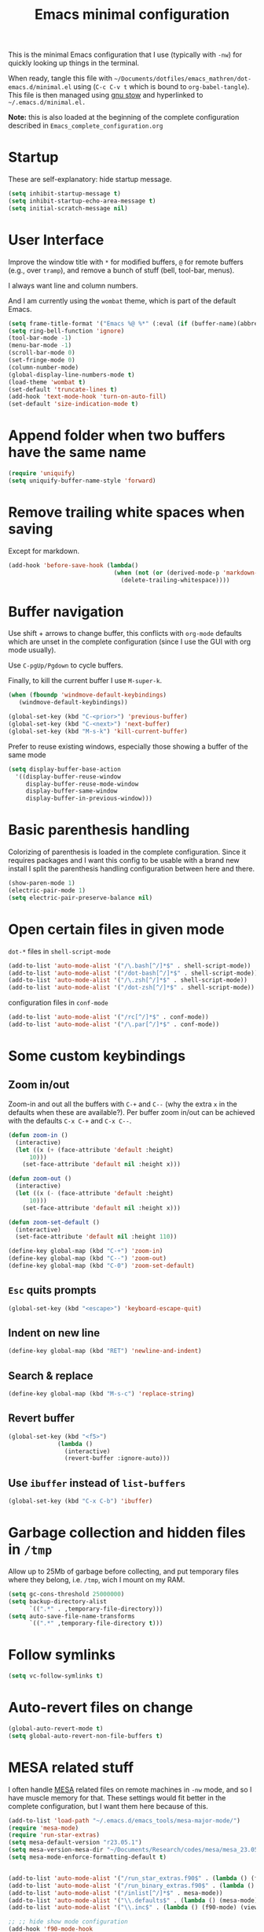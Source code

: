 #+TITLE: Emacs minimal configuration

This is the minimal Emacs configuration that I use (typically with
=-nw=) for quickly looking up things in the terminal.

When ready, tangle this file with
=~/Documents/dotfiles/emacs_mathren/dot-emacs.d/minimal.el= using (=C-c C-v t=
which is bound to =org-babel-tangle=). This file is then managed using
[[https://www.gnu.org/software/stow/][gnu stow]] and hyperlinked to =~/.emacs.d/minimal.el.=

*Note:* this is also loaded at the beginning of the complete
 configuration described in =Emacs_complete_configuration.org=

* Startup

These are self-explanatory: hide startup message.

#+BEGIN_SRC emacs-lisp :tangle ~/Documents/dotfiles/emacs_mathren/dot-emacs.d/minimal.el
(setq inhibit-startup-message t)
(setq inhibit-startup-echo-area-message t)
(setq initial-scratch-message nil)
#+END_SRC

* User Interface

Improve the window title with =*= for modified buffers, =@= for remote buffers
(e.g., over =tramp=), and remove a bunch of stuff (bell, tool-bar,
menus).

I always want line and column numbers.

And I am currently using the =wombat= theme, which is part of the
default Emacs.

#+BEGIN_SRC emacs-lisp :tangle ~/Documents/dotfiles/emacs_mathren/dot-emacs.d/minimal.el
(setq frame-title-format '("Emacs %@ %*" (:eval (if (buffer-name)(abbreviate-file-name (buffer-name)) "%b %*"))))
(setq ring-bell-function 'ignore)
(tool-bar-mode -1)
(menu-bar-mode -1)
(scroll-bar-mode 0)
(set-fringe-mode 0)
(column-number-mode)
(global-display-line-numbers-mode t)
(load-theme 'wombat t)
(set-default 'truncate-lines t)
(add-hook 'text-mode-hook 'turn-on-auto-fill)
(set-default 'size-indication-mode t)
#+END_SRC


* Append folder when two buffers have the same name
#+BEGIN_SRC emacs-lisp :tangle ~/Documents/dotfiles/emacs_mathren/dot-emacs.d/minimal.el
(require 'uniquify)
(setq uniquify-buffer-name-style 'forward)
#+END_SRC

* Remove trailing white spaces when saving

Except for markdown.

#+BEGIN_SRC emacs-lisp :tangle ~/Documents/dotfiles/emacs_mathren/dot-emacs.d/minimal.el
(add-hook 'before-save-hook (lambda()
                              (when (not (or (derived-mode-p 'markdown-mode)))
                                (delete-trailing-whitespace))))
#+END_SRC

* Buffer navigation

Use shift + arrows to change buffer, this conflicts with =org-mode=
defaults which are unset in the complete configuration (since I use
the GUI with org mode usually).

Use =C-pgUp/Pgdown= to cycle buffers.

Finally, to kill the current buffer I use =M-super-k=.

#+BEGIN_SRC emacs-lisp :tangle ~/Documents/dotfiles/emacs_mathren/dot-emacs.d/minimal.el
(when (fboundp 'windmove-default-keybindings)
   (windmove-default-keybindings))

(global-set-key (kbd "C-<prior>") 'previous-buffer)
(global-set-key (kbd "C-<next>") 'next-buffer)
(global-set-key (kbd "M-s-k") 'kill-current-buffer)
 #+END_SRC

 Prefer to reuse existing windows, especially those showing a buffer
 of the same mode
#+BEGIN_SRC emacs-lisp :tangle ~/Documents/dotfiles/emacs_mathren/dot-emacs.d/minimal.el
(setq display-buffer-base-action
  '((display-buffer-reuse-window
     display-buffer-reuse-mode-window
     display-buffer-same-window
     display-buffer-in-previous-window)))
 #+END_SRC
* Basic parenthesis handling

Colorizing of parenthesis is loaded in the complete
configuration. Since it requires packages and I want this config to be
usable with a brand new install I split the parenthesis handling
configuration between here and there.

#+BEGIN_SRC emacs-lisp :tangle ~/Documents/dotfiles/emacs_mathren/dot-emacs.d/minimal.el
  (show-paren-mode 1)
  (electric-pair-mode 1)
  (setq electric-pair-preserve-balance nil)
#+END_SRC

* Open certain files in given mode

  =dot-*= files in =shell-script-mode=

#+BEGIN_SRC emacs-lisp :tangle ~/Documents/dotfiles/emacs_mathren/dot-emacs.d/minimal.el
(add-to-list 'auto-mode-alist '("/\.bash[^/]*$" . shell-script-mode))
(add-to-list 'auto-mode-alist '("/dot-bash[^/]*$" . shell-script-mode))
(add-to-list 'auto-mode-alist '("/\.zsh[^/]*$" . shell-script-mode))
(add-to-list 'auto-mode-alist '("/dot-zsh[^/]*$" . shell-script-mode))
#+END_SRC

   configuration files in =conf-mode=

#+BEGIN_SRC emacs-lisp :tangle ~/Documents/dotfiles/emacs_mathren/dot-emacs.d/minimal.el
(add-to-list 'auto-mode-alist '("/rc[^/]*$" . conf-mode))
(add-to-list 'auto-mode-alist '("/\.par[^/]*$" . conf-mode))
#+END_SRC

* Some custom keybindings
** Zoom in/out
 Zoom-in and out all the buffers with =C-+= and =C--= (why the extra =x= in the defaults when
 these are available?). Per buffer zoom in/out can be achieved with the
 defaults =C-x C-+= and =C-x C--=.

 #+BEGIN_SRC emacs-lisp :tangle ~/Documents/dotfiles/emacs_mathren/dot-emacs.d/minimal.el
   (defun zoom-in ()
     (interactive)
     (let ((x (+ (face-attribute 'default :height)
		 10)))
       (set-face-attribute 'default nil :height x)))

   (defun zoom-out ()
     (interactive)
     (let ((x (- (face-attribute 'default :height)
		 10)))
       (set-face-attribute 'default nil :height x)))

   (defun zoom-set-default ()
     (interactive)
     (set-face-attribute 'default nil :height 110))

   (define-key global-map (kbd "C-+") 'zoom-in)
   (define-key global-map (kbd "C--") 'zoom-out)
   (define-key global-map (kbd "C-0") 'zoom-set-default)
 #+END_SRC

** =Esc= quits prompts

#+BEGIN_SRC emacs-lisp :tangle ~/Documents/dotfiles/emacs_mathren/dot-emacs.d/minimal.el
(global-set-key (kbd "<escape>") 'keyboard-escape-quit)
#+END_SRC

** Indent on new line

#+BEGIN_SRC emacs-lisp :tangle ~/Documents/dotfiles/emacs_mathren/dot-emacs.d/minimal.el
 (define-key global-map (kbd "RET") 'newline-and-indent)
#+END_SRC

** Search & replace

#+BEGIN_SRC emacs-lisp :tangle ~/Documents/dotfiles/emacs_mathren/dot-emacs.d/minimal.el
 (define-key global-map (kbd "M-s-c") 'replace-string)
#+END_SRC

** Revert buffer

#+BEGIN_SRC emacs-lisp :tangle ~/Documents/dotfiles/emacs_mathren/dot-emacs.d/minimal.el
  (global-set-key (kbd "<f5>")
                (lambda ()
                  (interactive)
                  (revert-buffer :ignore-auto)))
#+END_SRC

** Use =ibuffer= instead of =list-buffers=
#+BEGIN_SRC emacs-lisp :tangle ~/Documents/dotfiles/emacs_mathren/dot-emacs.d/minimal.el
  (global-set-key (kbd "C-x C-b") 'ibuffer)
#+END_SRC

* Garbage collection and hidden files in =/tmp=

Allow up to 25Mb of garbage before collecting, and put temporary files
where they belong, i.e. =/tmp=, wich I mount on my RAM.

#+BEGIN_SRC emacs-lisp :tangle ~/Documents/dotfiles/emacs_mathren/dot-emacs.d/minimal.el
(setq gc-cons-threshold 25000000)
(setq backup-directory-alist
      `((".*" . ,temporary-file-directory)))
(setq auto-save-file-name-transforms
      `((".*" ,temporary-file-directory t)))
#+END_SRC

* Follow symlinks

#+BEGIN_SRC emacs-lisp :tangle ~/Documents/dotfiles/emacs_mathren/dot-emacs.d/minimal.el
(setq vc-follow-symlinks t)
#+END_SRC

* Auto-revert files on change

#+BEGIN_SRC  emacs-lisp :tangle ~/Documents/dotfiles/emacs_mathren/dot-emacs.d/minimal.el
  (global-auto-revert-mode t)
  (setq global-auto-revert-non-file-buffers t)
#+END_SRC

* MESA related stuff

I often handle [[http://mesa.sourceforge.net/][MESA]] related files on remote machines in =-nw= mode, and
so I have muscle memory for that. These settings would fit better in
the complete configuration, but I want them here because of this.

#+BEGIN_SRC emacs-lisp :tangle ~/Documents/dotfiles/emacs_mathren/dot-emacs.d/minimal.el
    (add-to-list 'load-path "~/.emacs.d/emacs_tools/mesa-major-mode/")
    (require 'mesa-mode)
    (require 'run-star-extras)
    (setq mesa-default-version "r23.05.1")
    (setq mesa-version-mesa-dir "~/Documents/Research/codes/mesa/mesa_23.05.01/mesa-r23.05.1/")
    (setq mesa-mode-enforce-formatting-default t)


    (add-to-list 'auto-mode-alist '("/run_star_extras.f90$" . (lambda () (f90-mode) (run-star-extras-minor-mode))))
    (add-to-list 'auto-mode-alist '("/run_binary_extras.f90$" . (lambda () (f90-mode) (run-star-extras-minor-mode))))
    (add-to-list 'auto-mode-alist '("/inlist[^/]*$" . mesa-mode))
    (add-to-list 'auto-mode-alist '("\\.defaults$" . (lambda () (mesa-mode) (f90-mode) (view-mode))))
    (add-to-list 'auto-mode-alist '("\\.inc$" . (lambda () (f90-mode) (view-mode))))

    ;; ;; hide show mode configuration
    (add-hook 'f90-mode-hook
	      (lambda()
		(local-set-key (kbd "\M-ss") 'hs-show-block)
		(local-set-key (kbd "\M-sh") 'hs-hide-block)
		(hs-minor-mode t)))
#+END_SRC
